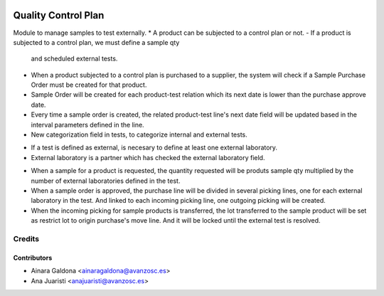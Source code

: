 .. image:: https://img.shields.io/badge/licence-AGPL--3-blue.svg
   :target: http://www.gnu.org/licenses/agpl-3.0-standalone.html
   :alt: License: AGPL-3

====================
Quality Control Plan
====================

Module to manage samples to test externally.
* A product can be subjected to a control plan or not.
- If a product is subjected to a control plan, we must define a sample qty
  and scheduled external tests.

* When a product subjected to a control plan is purchased to a supplier, the
  system will check if a Sample Purchase Order must be created for that
  product.
* Sample Order will be created for each product-test relation which its next
  date is lower than the purchase approve date.
* Every time a sample order is created, the related product-test line's next
  date field will be updated based in the interval parameters defined in the
  line.
* New categorization field in tests, to categorize internal and external
  tests.
- If a test is defined as external, is necesary to define at least one
  external laboratory.
- External laboratory is a partner which has checked the external
  laboratory field.

* When a sample for a product is requested, the quantity requested will be
  produts sample qty multiplied by the number of external laboratories
  defined in the test.
* When a sample order is approved, the purchase line will be divided in
  several picking lines, one for each external laboratory in the test. And
  linked to each incoming picking line, one outgoing picking will be created.
* When the incoming picking for sample products is transferred, the lot
  transferred to the sample product will be set as restrict lot to origin
  purchase's move line. And it will be locked until the external test is
  resolved.


Credits
=======

Contributors
------------
* Ainara Galdona <ainaragaldona@avanzosc.es>
* Ana Juaristi <anajuaristi@avanzosc.es>
